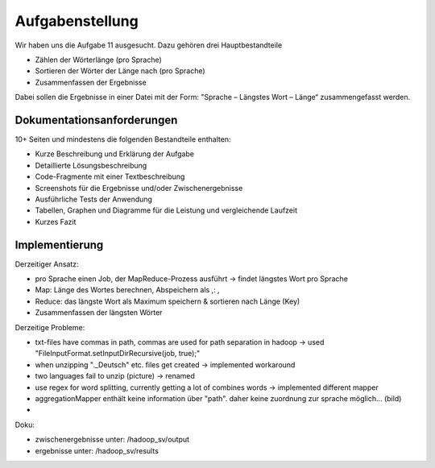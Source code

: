 Aufgabenstellung
================


Wir haben uns die Aufgabe 11 ausgesucht. Dazu gehören drei
Hauptbestandteile

-  Zählen der Wörterlänge (pro Sprache)
-  Sortieren der Wörter der Länge nach (pro Sprache)
-  Zusammenfassen der Ergebnisse

Dabei sollen die Ergebnisse in einer Datei mit der Form: "Sprache – Längstes Wort – Länge“ zusammengefasst werden.

Dokumentationsanforderungen
^^^^^^^^^^^^^^^^^^^^^^^^^^^

10+ Seiten und mindestens die folgenden Bestandteile enthalten:

-  Kurze Beschreibung und Erklärung der Aufgabe
-  Detaillierte Lösungsbeschreibung
-  Code-Fragmente mit einer Textbeschreibung
-  Screenshots für die Ergebnisse und/oder Zwischenergebnisse
-  Ausführliche Tests der Anwendung
-  Tabellen, Graphen und Diagramme für die Leistung und vergleichende
   Laufzeit
-  Kurzes Fazit


Implementierung
^^^^^^^^^^^^^^^

Derzeitiger Ansatz:

-  pro Sprache einen Job, der MapReduce-Prozess ausführt -> findet
   längstes Wort pro Sprache
-  Map: Länge des Wortes berechnen, Abspeichern als ,: ,
-  Reduce: das längste Wort als Maximum speichern & sortieren nach Länge
   (Key)
-  Zusammenfassen der längsten Wörter

Derzeitige Probleme:

-  txt-files have commas in path, commas are used for path separation in
   hadoop -> used "FileInputFormat.setInputDirRecursive(job, true);"
-  when unzipping ".\_Deutsch" etc. files get created -> implemented
   workaround
-  two languages fail to unzip (picture) -> renamed
-  use regex for word splitting, currently getting a lot of combines
   words -> implemented different mapper



- aggregationMapper enthält keine information über "path". daher keine zuordnung zur sprache möglich... (bild)
-

Doku:

- zwischenergebnisse unter: /hadoop_sv/output
- ergebnisse unter: /hadoop_sv/results